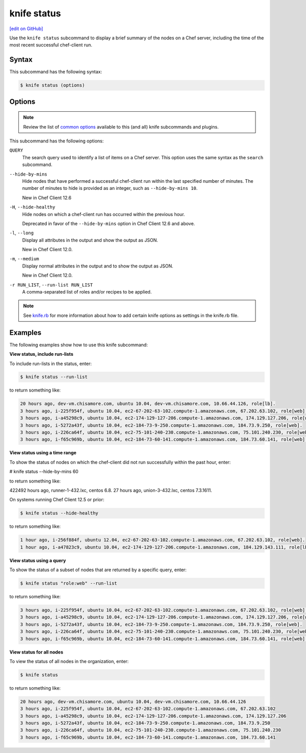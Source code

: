 =====================================================
knife status
=====================================================
`[edit on GitHub] <https://github.com/chef/chef-web-docs/blob/master/chef_master/source/knife_status.rst>`__

.. tag knife_status_summary

Use the ``knife status`` subcommand to display a brief summary of the nodes on a Chef server, including the time of the most recent successful chef-client run.

.. end_tag

Syntax
=====================================================
This subcommand has the following syntax:

.. code-block:: bash

   $ knife status (options)

Options
=====================================================
.. note:: .. tag knife_common_see_common_options_link

          Review the list of `common options </knife_options.html>`__ available to this (and all) knife subcommands and plugins.

          .. end_tag

This subcommand has the following options:

``QUERY``
   The search query used to identify a list of items on a Chef server. This option uses the same syntax as the ``search`` subcommand.

``--hide-by-mins``
   Hide nodes that have performed a successful chef-client run within the last specified number of minutes. The number of minutes to hide is provided as an integer, such as ``--hide-by-mins 10``. 

   New in Chef Client 12.6

``-H``, ``--hide-healthy``
   Hide nodes on which a chef-client run has occurred within the previous hour.

   Deprecated in favor of the ``--hide-by-mins`` option in Chef Client 12.6 and above.
   
``-l``, ``--long``
   Display all attributes in the output and show the output as JSON.

   New in Chef Client 12.0.

``-m``, ``--medium``
   Display normal attributes in the output and to show the output as JSON.

   New in Chef Client 12.0.

``-r RUN_LIST``, ``--run-list RUN_LIST``
   A comma-separated list of roles and/or recipes to be applied.

.. note:: .. tag knife_common_see_all_config_options

          See `knife.rb </config_rb_knife_optional_settings.html>`__ for more information about how to add certain knife options as settings in the knife.rb file.

          .. end_tag

Examples
=====================================================
The following examples show how to use this knife subcommand:

**View status, include run-lists**

.. tag knife_status_include_run_lists

To include run-lists in the status, enter:

.. code-block:: bash

   $ knife status --run-list

to return something like:

.. code-block:: bash

   20 hours ago, dev-vm.chisamore.com, ubuntu 10.04, dev-vm.chisamore.com, 10.66.44.126, role[lb].
   3 hours ago, i-225f954f, ubuntu 10.04, ec2-67-202-63-102.compute-1.amazonaws.com, 67.202.63.102, role[web].
   3 hours ago, i-a45298c9, ubuntu 10.04, ec2-174-129-127-206.compute-1.amazonaws.com, 174.129.127.206, role[web].
   3 hours ago, i-5272a43f, ubuntu 10.04, ec2-184-73-9-250.compute-1.amazonaws.com, 184.73.9.250, role[web].
   3 hours ago, i-226ca64f, ubuntu 10.04, ec2-75-101-240-230.compute-1.amazonaws.com, 75.101.240.230, role[web].
   3 hours ago, i-f65c969b, ubuntu 10.04, ec2-184-73-60-141.compute-1.amazonaws.com, 184.73.60.141, role[web].

.. end_tag

**View status using a time range**

To show the status of nodes on which the chef-client did not run successfully within the past hour, enter:

.. code-block:: bash 

# knife status --hide-by-mins 60

to return something like:

.. code-block:: bash 

422492 hours ago, runner-1-432.lxc, centos 6.8.
27 hours ago, union-3-432.lxc, centos 7.3.1611.

On systems running Chef Client 12.5 or prior:

.. code-block:: bash

   $ knife status --hide-healthy

to return something like:

.. code-block:: bash

   1 hour ago, i-256f884f, ubuntu 12.04, ec2-67-202-63-102.compute-1.amazonaws.com, 67.202.63.102, role[web].
   1 hour ago, i-a47823c9, ubuntu 10.04, ec2-174-129-127-206.compute-1.amazonaws.com, 184.129.143.111, role[lb].

**View status using a query**

.. tag knife_status_returned_by_query

To show the status of a subset of nodes that are returned by a specific query, enter:

.. code-block:: bash

   $ knife status "role:web" --run-list

to return something like:

.. code-block:: bash

   3 hours ago, i-225f954f, ubuntu 10.04, ec2-67-202-63-102.compute-1.amazonaws.com, 67.202.63.102, role[web].
   3 hours ago, i-a45298c9, ubuntu 10.04, ec2-174-129-127-206.compute-1.amazonaws.com, 174.129.127.206, role[web].
   3 hours ago, i-5272a43f, ubuntu 10.04, ec2-184-73-9-250.compute-1.amazonaws.com, 184.73.9.250, role[web].
   3 hours ago, i-226ca64f, ubuntu 10.04, ec2-75-101-240-230.compute-1.amazonaws.com, 75.101.240.230, role[web].
   3 hours ago, i-f65c969b, ubuntu 10.04, ec2-184-73-60-141.compute-1.amazonaws.com, 184.73.60.141, role[web].

.. end_tag

**View status for all nodes**

To view the status of all nodes in the organization, enter:

.. code-block:: bash

   $ knife status

to return something like:

.. code-block:: bash

   20 hours ago, dev-vm.chisamore.com, ubuntu 10.04, dev-vm.chisamore.com, 10.66.44.126
   3 hours ago, i-225f954f, ubuntu 10.04, ec2-67-202-63-102.compute-1.amazonaws.com, 67.202.63.102
   3 hours ago, i-a45298c9, ubuntu 10.04, ec2-174-129-127-206.compute-1.amazonaws.com, 174.129.127.206
   3 hours ago, i-5272a43f, ubuntu 10.04, ec2-184-73-9-250.compute-1.amazonaws.com, 184.73.9.250
   3 hours ago, i-226ca64f, ubuntu 10.04, ec2-75-101-240-230.compute-1.amazonaws.com, 75.101.240.230
   3 hours ago, i-f65c969b, ubuntu 10.04, ec2-184-73-60-141.compute-1.amazonaws.com, 184.73.60.141
